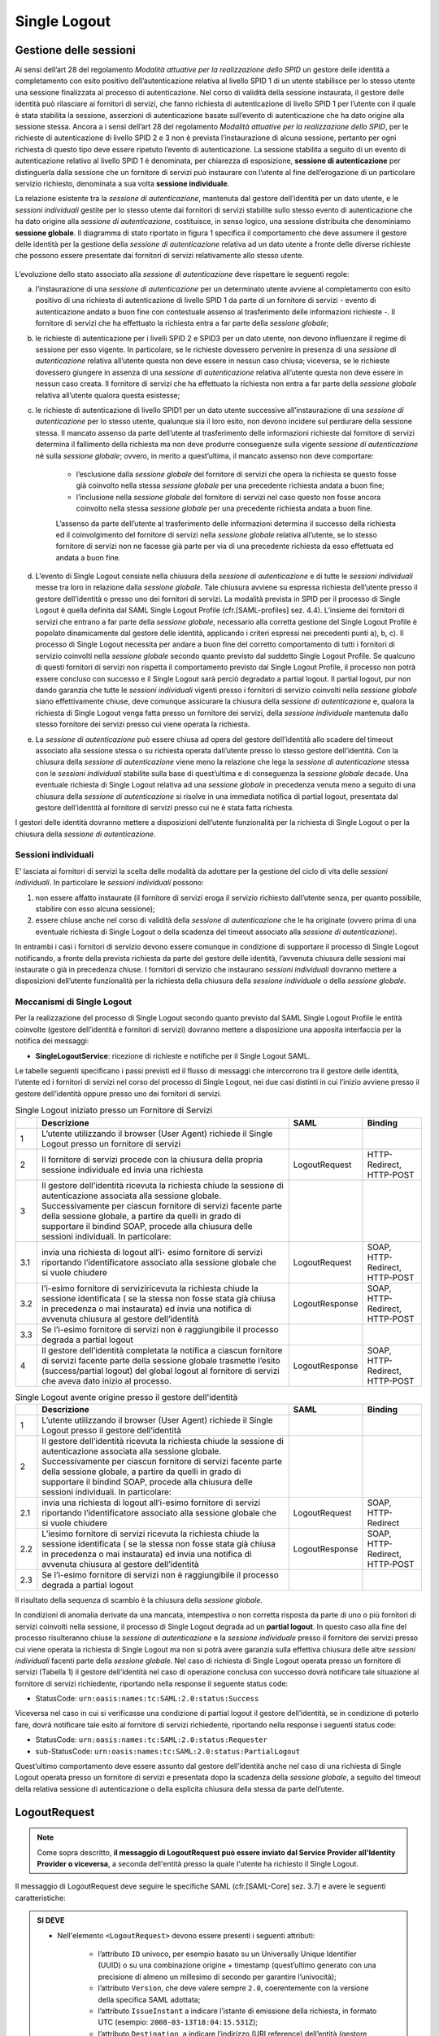 Single Logout
=============

Gestione delle sessioni
-----------------------

Ai sensi dell’art 28 del regolamento *Modalità attuative per la realizzazione dello SPID* un gestore delle identità a completamento con esito positivo dell’autenticazione relativa al livello SPID 1 di un utente stabilisce per lo stesso utente una sessione finalizzata al processo di autenticazione. Nel corso di validità della sessione instaurata, il gestore delle identità può rilasciare ai fornitori di servizi, che fanno richiesta di autenticazione di livello SPID 1 per l’utente con il quale è stata stabilita la sessione, asserzioni di autenticazione basate sull’evento di autenticazione che ha dato origine alla sessione stessa.
Ancora a i sensi dell’art 28 del regolamento *Modalità attuative per la realizzazione dello SPID*, per le richieste di autenticazione di livello SPID 2 e 3 non è prevista l’instaurazione di alcuna sessione, pertanto per ogni richiesta di questo tipo deve essere ripetuto l’evento di autenticazione.
La sessione stabilita a seguito di un evento di autenticazione relativo al livello SPID 1 è denominata, per chiarezza di esposizione, **sessione di autenticazione** per distinguerla dalla sessione che un fornitore di servizi può instaurare con l’utente al fine dell’erogazione di un particolare servizio richiesto, denominata a sua volta **sessione individuale**.

La relazione esistente tra la *sessione di autenticazione*, mantenuta dal gestore dell’identità per un dato utente, e le *sessioni individuali* gestite per lo stesso utente dai fornitori di servizi stabilite sullo stesso evento di autenticazione che ha dato origine alla *sessione di autenticazione*, costituisce, in senso logico, una sessione distribuita che denominiamo **sessione globale**.
Il diagramma di stato riportato in figura 1 specifica il comportamento che deve assumere il gestore delle identità per la gestione della *sessione di autenticazione* relativa ad un dato utente a fronte delle diverse richieste che possono essere presentate dai fornitori di servizi relativamente allo stesso utente.

.. figure:: _images/sessions.png
   :alt: Figura 1: diagramma di stato sessione di autenticazione per un determinato utente

L’evoluzione dello stato associato alla *sessione di autenticazione* deve rispettare le seguenti regole:

a) l’instaurazione di una *sessione di autenticazione* per un determinato utente avviene al completamento con esito positivo di una richiesta di autenticazione di livello SPID 1 da parte di un fornitore di servizi - evento di autenticazione andato a buon fine con contestuale assenso al trasferimento delle informazioni richieste -. Il fornitore di servizi che ha effettuato la richiesta entra a far parte della *sessione globale*;

b) le richieste di autenticazione per i livelli SPID 2 e SPID3 per un dato utente, non devono influenzare il regime di sessione per esso vigente. In particolare, se le richieste dovessero pervenire in presenza di una *sessione di autenticazione* relativa all’utente questa non deve essere in nessun caso chiusa; viceversa, se le richieste dovessero giungere in assenza di una *sessione di autenticazione* relativa all’utente questa non deve essere in nessun caso creata. Il fornitore di servizi che ha effettuato la richiesta non entra a far parte della *sessione globale* relativa all’utente qualora questa esistesse;

c) le richieste di autenticazione di livello SPID1 per un dato utente successive all’instaurazione di una *sessione di autenticazione* per lo stesso utente, qualunque sia il loro esito, non devono incidere sul perdurare della sessione stessa. Il mancato assenso da parte dell’utente al trasferimento delle informazioni richieste dal fornitore di servizi determina il fallimento della richiesta ma non deve produrre conseguenze sulla vigente *sessione di autenticazione* né sulla *sessione globale*; ovvero, in merito a quest’ultima, il mancato assenso non deve comportare:

    * l’esclusione dalla *sessione globale* del fornitore di servizi che opera la richiesta se questo fosse già coinvolto nella stessa *sessione globale* per una precedente richiesta andata a buon fine;
    * l’inclusione nella *sessione globale* del fornitore di servizi nel caso questo non fosse ancora coinvolto nella stessa *sessione globale* per una precedente richiesta andata a buon fine.

    L’assenso da parte dell’utente al trasferimento delle informazioni determina il successo della richiesta ed il coinvolgimento del fornitore di servizi nella *sessione globale* relativa all’utente, se lo stesso fornitore di servizi non ne facesse già parte per via di una precedente richiesta da esso effettuata ed andata a buon fine.

d) L’evento di Single Logout consiste nella chiusura della *sessione di autenticazione* e di tutte le *sessioni individuali* messe tra loro in relazione dalla *sessione globale*. Tale chiusura avviene su espressa richiesta dell’utente presso il gestore dell’identità o presso uno dei fornitori di servizi. La modalità prevista in SPID per il processo di Single Logout è quella definita dal SAML Single Logout Profile (cfr.[SAML-profiles] sez. 4.4). L’insieme dei fornitori di servizi che entrano a far parte della *sessione globale*, necessario alla corretta gestione del Single Logout Profile è popolato dinamicamente dal gestore delle identità, applicando i criteri espressi nei precedenti punti a), b, c). Il processo di Single Logout necessita per andare a buon fine del corretto comportamento di tutti i fornitori di servizio coinvolti nella *sessione globale* secondo quanto previsto dal suddetto Single Logout Profile. Se qualcuno di questi fornitori di servizi non rispetta il comportamento previsto dal Single Logout Profile, il processo non potrà essere concluso con successo e il Single Logout sarà perciò degradato a partial logout. Il partial logout, pur non dando garanzia che tutte le *sessioni individuali* vigenti presso i fornitori di servizio coinvolti nella *sessione globale* siano effettivamente chiuse, deve comunque assicurare la chiusura della *sessione di autenticazione* e, qualora la richiesta di Single Logout venga fatta presso un fornitore dei servizi, della *sessione individuale* mantenuta dallo stesso fornitore dei servizi presso cui viene operata la richiesta.

e) La *sessione di autenticazione* può essere chiusa ad opera del gestore dell’identità allo scadere del timeout associato alla sessione stessa o su richiesta operata dall’utente presso lo stesso gestore dell’identità. Con la chiusura della *sessione di autenticazione* viene meno la relazione che lega la *sessione di autenticazione* stessa con le *sessioni individuali* stabilite sulla base di quest’ultima e di conseguenza la *sessione globale* decade. Una eventuale richiesta di Single Logout relativa ad una *sessione globale* in precedenza venuta meno a seguito di una chiusura della *sessione di autenticazione* si risolve in una immediata notifica di partial logout, presentata dal gestore dell’identità al fornitore di servizi presso cui ne è stata fatta richiesta.

I gestori delle identità dovranno mettere a disposizioni dell’utente funzionalità per la richiesta di Single Logout o per la chiusura della *sessione di autenticazione*.

Sessioni individuali
^^^^^^^^^^^^^^^^^^^^

E’ lasciata ai fornitori di servizi la scelta delle modalità da adottare per la gestione del ciclo di vita delle *sessioni individuali*. In particolare le *sessioni individuali* possono:

1. non essere affatto instaurate (il fornitore di servizi eroga il servizio richiesto dall’utente senza, per quanto possibile, stabilire con esso alcuna sessione);
2. essere chiuse anche nel corso di validità della *sessione di autenticazione* che le ha originate (ovvero prima di una eventuale richiesta di Single Logout o della scadenza del timeout associato alla *sessione di autenticazione*).

In entrambi i casi i fornitori di servizio devono essere comunque in condizione di supportare il processo di Single Logout notificando, a fronte della prevista richiesta da parte del gestore delle identità, l’avvenuta chiusura delle sessioni mai instaurate o già in precedenza chiuse. I fornitori di servizio che instaurano *sessioni individuali* dovranno mettere a disposizioni dell’utente funzionalità per la richiesta della chiusura della *sessione individuale* o della *sessione globale*.

Meccanismi di Single Logout
^^^^^^^^^^^^^^^^^^^^^^^^^^^

Per la realizzazione del processo di Single Logout secondo quanto previsto dal SAML Single Logout Profile le entità coinvolte (gestore dell’identità e fornitori di servizi) dovranno mettere a disposizione una apposita interfaccia per la notifica dei messaggi:

* **SingleLogoutService**: ricezione di richieste e notifiche per il Single Logout SAML.

Le tabelle seguenti specificano i passi previsti ed il flusso di messaggi che intercorrono tra il gestore delle identità, l’utente ed i fornitori di servizi nel corso del processo di Single Logout, nei due casi distinti in cui l’inizio avviene presso il gestore dell’identità oppure presso uno dei fornitori di servizi.

.. list-table:: Single Logout iniziato presso un Fornitore di Servizi
    :widths: auto
    :header-rows: 1
    
    * - 
      - Descrizione
      - SAML
      - Binding
    * - 1
      - L’utente utilizzando il browser (User Agent) richiede il Single Logout presso un fornitore di servizi
      - 
      - 
    * - 2
      - Il fornitore di servizi procede con la chiusura della propria sessione individuale ed invia una richiesta
      - LogoutRequest
      - HTTP-Redirect, HTTP-POST
    * - 3
      - Il gestore dell’identità ricevuta la richiesta chiude la sessione di autenticazione associata alla sessione globale. Successivamente per ciascun fornitore di servizi facente parte della sessione globale, a partire da quelli in grado di supportare il bindind SOAP, procede alla chiusura delle sessioni individuali. In particolare:
      - 
      - 
    * - 3.1
      - invia una richiesta di logout all’i- esimo fornitore di servizi riportando l’identificatore associato alla sessione globale che si vuole chiudere
      - LogoutRequest
      - SOAP, HTTP-Redirect, HTTP-POST
    * - 3.2
      - l’i-esimo fornitore di serviziricevuta la richiesta chiude la sessione identificata ( se la stessa non fosse stata già chiusa in precedenza o mai instaurata) ed invia una notifica di avvenuta chiusura al gestore dell’identità
      - LogoutResponse
      - SOAP, HTTP-Redirect, HTTP-POST
    * - 3.3
      - Se l’i-esimo fornitore di servizi non è raggiungibile il processo degrada a partial logout
      - 
      - 
    * - 4
      - Il gestore dell’identità completata la notifica a ciascun fornitore di servizi facente parte della sessione globale trasmette l’esito (success/partial logout) del global logout al fornitore di servizi che aveva dato inizio al processo.
      - LogoutResponse
      - SOAP, HTTP-Redirect, HTTP-POST


.. list-table:: Single Logout avente origine presso il gestore dell'identità
    :widths: auto
    :header-rows: 1
    
    * - 
      - Descrizione
      - SAML
      - Binding
    * - 1
      - L’utente utilizzando il browser (User Agent) richiede il Single Logout presso il gestore dell’identità
      - 
      - 
    * - 2
      - Il gestore dell’identità ricevuta la richiesta chiude la sessione di autenticazione associata alla sessione globale. Successivamente per ciascun fornitore di servizi facente parte della sessione globale, a partire da quelli in grado di supportare il bindind SOAP, procede alla chiusura delle sessioni individuali. In particolare:
      - 
      - 
    * - 2.1
      - invia una richiesta di logout all’i-esimo fornitore di servizi riportando l’identificatore associato alla sessione globale che si vuole chiudere
      - LogoutRequest
      - SOAP, HTTP-Redirect
    * - 2.2
      - L’iesimo fornitore di servizi ricevuta la richiesta chiude la sessione identificata ( se la stessa non fosse stata già chiusa in precedenza o mai instaurata) ed invia una notifica di avvenuta chiusura al gestore dell’identità
      - LogoutResponse
      - SOAP, HTTP-Redirect, HTTP-POST
    * - 2.3
      - Se l’i-esimo fornitore di servizi non è raggiungibile il processo degrada a partial logout
      - 
      - 

Il risultato della sequenza di scambio è la chiusura della *sessione globale*.

In condizioni di anomalia derivate da una mancata, intempestiva o non corretta risposta da parte di uno o più fornitori di servizi coinvolti nella sessione, il processo di Single Logout degrada ad un **partial logout**. In questo caso alla fine del processo risulteranno chiuse la *sessione di autenticazione* e la *sessione individuale* presso il fornitore dei servizi presso cui viene operata la richiesta di Single Logout ma non si potrà avere garanzia sulla effettiva chiusura delle altre *sessioni individuali* facenti parte della *sessione globale*.
Nel caso di richiesta di Single Logout operata presso un fornitore di servizi (Tabella 1) il gestore dell’identità nel caso di operazione conclusa con successo dovrà notificare tale situazione al fornitore di servizi richiedente, riportando nella response il seguente status code:

* StatusCode: ``urn:oasis:names:tc:SAML:2.0:status:Success``

Viceversa nel caso in cui si verificasse una condizione di partial logout il gestore dell’identità, se in condizione di poterlo fare, dovrà notificare tale esito al fornitore di servizi richiedente, riportando nella response i seguenti status code:

* StatusCode: ``urn:oasis:names:tc:SAML:2.0:status:Requester``
* sub-StatusCode: ``urn:oasis:names:tc:SAML:2.0:status:PartialLogout``

Quest’ultimo comportamento deve essere assunto dal gestore dell’identità anche nel caso di una richiesta di Single Logout operata presso un fornitore di servizi e presentata dopo la scadenza della *sessione globale*, a seguito del timeout della relativa sessione di autenticazione o della esplicita chiusura della stessa da parte dell’utente.


LogoutRequest
-------------

.. Note::
    Come sopra descritto, **il messaggio di LogoutRequest può essere inviato dal Service Provider all'Identity Provider o viceversa**, a seconda dell'entità presso la quale l'utente ha richiesto il Single Logout.

Il messaggio di LogoutRequest deve seguire le specifiche SAML (cfr.[SAML-Core] sez. 3.7) e avere le seguenti caratteristiche:

.. admonition:: SI DEVE

    * Nell'elemento ``<LogoutRequest>`` devono essere presenti i seguenti attributi:

        * l’attributo ``ID`` univoco, per esempio basato su un Universally Unique Identifier (UUID) o su una combinazione origine + timestamp (quest’ultimo generato con una precisione di almeno un millesimo di secondo per garantire l’univocità);
        * l’attributo ``Version``, che deve valere sempre ``2.0``, coerentemente con la versione della specifica SAML adottata;
        * l’attributo ``IssueInstant`` a indicare l’istante di emissione della richiesta, in formato UTC (esempio: ``2008-03-13T18:04:15.531Z``);
        * l’attributo ``Destination``, a indicare l’indirizzo (URI reference) dell’entità (gestore delle identità o fornitori di servizi) a cui è inviata la richiesta.
    
    * Nell’elemento ``<LogoutRequest>`` devono essere presenti i seguenti elementi:
    
        * l’elemento ``<Issuer>`` attualizzato come l’attributo ``entityID`` riportato nel corrispondente metadata, a indicare l’identificatore univoco dell’entità (gestore delle identità o fornitori di servizi) emittente. L’elemento deve riportare gli attributi:
        
            * ``Format`` fissato al valore ``urn:oasis:names:tc:SAML:2.0:nameid-format:entity``;
            * ``NameQualifier`` che qualifica il dominio a cui afferisce tale valore (URI riconducibile alla stessa entità emittente);
        
        * l’elemento ``<NameID>`` atto a qualificare il soggetto a cui si riferisce l’evento di autenticazione che ha dato origine alla sessione, in cui sono presenti i seguenti attributi:
        
            * ``Format`` che deve assumere il valore ``urn:oasis:names:tc:SAML:2.0:nameid- format:transient`` (cfr. SAMLCore, sez. 8.3);
            * ``NameQualifier`` che qualifica il dominio a cui afferisce tale valore (URI riconducibile al gestore dell’identità che ha emesso l’asserzione);
        
        * l’elemento ``<SessionIndex>`` atto ad identificare la sessione a cui la richiesta di chiusura si riferisce;

    * Deve essere presente l’elemento ``<Signature>`` contenente la firma sulla richiesta apposta dal Service Provider. La firma deve essere prodotta secondo il profilo specificato per SAML (cfr [SAML-Core] cap5) utilizzando chiavi RSA almeno a 2048 bit e algoritmo di digest SHA-256 o superiore.
    

LogoutResponse
--------------

.. Note::
    Come sopra descritto, **il messaggio di LogoutResponse può essere inviato dal Service Provider all'Identity Provider o viceversa**, a seconda dell'entità presso la quale l'utente ha richiesto il Single Logout.

Il messaggio di LogoutResponse deve seguire le specifiche SAML (cfr.[SAML-Core] sez. 3.7) e avere le seguenti caratteristiche:

.. admonition:: SI DEVE

    * Nell'elemento ``<LogoutResponse>`` devono essere presenti i seguenti elementi:
    
        * l’attributo ``ID`` univoco, per esempio basato su un Universally Unique Identifier (UUID) (cfr. UUID) o su una combinazione origine + timestamp (quest’ultimo generato con una precisione di almeno un millesimo di secondo per garantire l’univocità);
        * deve essere presente l’attributo ``Version``, che deve valere sempre ``2.0``, coerentemente con la versione della specifica SAML adottata;
        * deve essere presente l’attributo ``IssueInstant`` a indicare l’istante di emissione della risposta, in formato UTC;
        * deve essere presente l’attributo ``InResponseTo``, il cui valore deve fare riferimento all’ID della richiesta a cui si risponde;
        * deve essere presente l’attributo ``Destination``, a indicare l’indirizzo (URI reference) dell’entità (gestore delle identità o fornitori di servizi) a cui è inviata la risposta;
    
    * Nell’elemento ``<LogoutResponse>`` devono essere presenti i seguenti elementi:
    
        * deve essere presente l’elemento ``<Issuer>`` a indicare l’``entityID`` dell’entità emittente; l’elemento deve riportare gli attributi:
        
            * ``Format`` fissato al valore ``urn:oasis:names:tc:SAML:2.0:nameid-format:entity``;
            * ``NameQualifier`` che qualifica il dominio a cui afferisce tale valore (URI riconducibile alla stessa entità emittente);
        
        * deve essere presente l’elemento ``<Status>`` a indicare l’esito della LogoutRequest secondo quanto definito nelle specifiche SAML (cfr. [SAML-Core] par. 3.2.2.1 e ss.) comprendente il sotto-elemento ``<StatusCode>`` ed opzionalmente i sotto-elementi ``<StatusMessage>`` e ``<StatusDetail>`` (cfr [SPID-TabErr]);

Binding
-------

Per il trasporto dei messaggi di LogoutRequest e del relativo LogoutResponse. possono essere utilizzati binding di tipo sincrono (SOAP) o di tipo asincrono (http-redirect o http-POST). Nel caso di uso di binding http-redirect o http-POST, si faccia riferimento a quanto già specificato nel documento SPID Regole tecniche rispettivamente ai paragrafi al paragrafo 1.2.2.1 e 1.2.2.2 per le richieste di autenticazione (SSO Profile), tenendo presente che i messaggi di LogoutRequest e LogoutResponse devono essere veicolati rispettivamente nei previsti parametri/hidden form control denominati SAMLRequest e SAMLResponse. Per il binding SOAP si faccia riferimento a quanto già specificato sempre nel documento SPID Regole tecniche al paragrafo 2.2.3. Gli scambi dovranno avvenire su canale sicuro realizzato mediante l’impiego di TLS nella versione più recente disponibile.

Impiego del binding SOAP
^^^^^^^^^^^^^^^^^^^^^^^^

Nel caso in cui i fornitori di servizi dispongano del binding SOAP i gestori dell’identità potranno utilizzarlo, preferendolo questo agli altri Binding. La richiesta di Single Logout, quando operata dall’utente presso un fornitore di servizi, sarà iniziata utilizzando uno dei binding asincroni resi disponibili dai gestori dell’identità, per dar modo ai gestori dell’identità di completare il processo anche presso i fornitori di servizi sprovvisti di interfacce SOAP.

